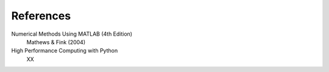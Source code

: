 References
==========

Numerical Methods Using MATLAB (4th Edition)
   Mathews & Fink (2004)
High Performance Computing with Python
   XX
